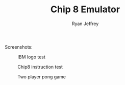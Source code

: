 #+TITLE: Chip 8 Emulator
#+AUTHOR: Ryan Jeffrey
#+EMAIL: <ryan@ryanmj.xyz>

Screenshots:
#+CAPTION: IBM logo test
[[./ibm.png]]

#+CAPTION: Chip8 instruction test
[[./test.png]]

#+CAPTION: Two player pong game
[[./demo.gif]]
